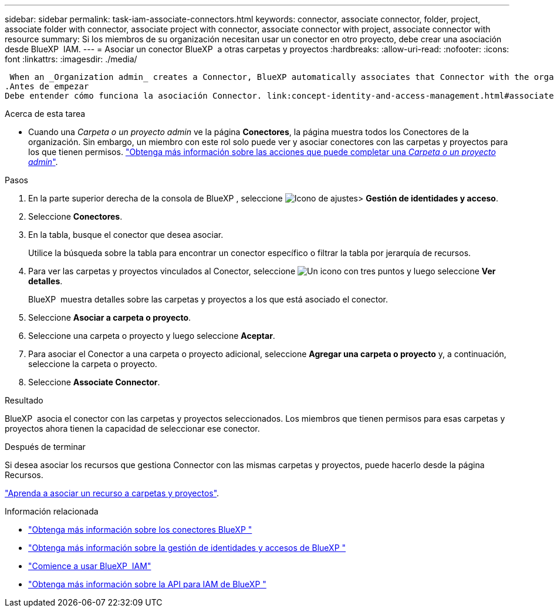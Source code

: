 ---
sidebar: sidebar 
permalink: task-iam-associate-connectors.html 
keywords: connector, associate connector, folder, project, associate folder with connector, associate project with connector, associate connector with project, associate connector with resource 
summary: Si los miembros de su organización necesitan usar un conector en otro proyecto, debe crear una asociación desde BlueXP  IAM. 
---
= Asociar un conector BlueXP  a otras carpetas y proyectos
:hardbreaks:
:allow-uri-read: 
:nofooter: 
:icons: font
:linkattrs: 
:imagesdir: ./media/


 When an _Organization admin_ creates a Connector, BlueXP automatically associates that Connector with the organization and the currently selected project. The _Organization admin_ automatically has access to that Connector from anywhere in the organization. Other members in your organization can only access that Connector from the project in which it was created, unless you associate that Connector with other projects from BlueXP identity and access management (IAM).
.Antes de empezar
Debe entender cómo funciona la asociación Connector. link:concept-identity-and-access-management.html#associate-connectors["Obtenga información sobre el uso de conectores con BlueXP  IAM"].

.Acerca de esta tarea
* Cuando una _Carpeta o un proyecto admin_ ve la página *Conectores*, la página muestra todos los Conectores de la organización. Sin embargo, un miembro con este rol solo puede ver y asociar conectores con las carpetas y proyectos para los que tienen permisos. link:reference-iam-predefined-roles.html["Obtenga más información sobre las acciones que puede completar una _Carpeta o un proyecto admin_"].


.Pasos
. En la parte superior derecha de la consola de BlueXP , seleccione image:icon-settings-option.png["Icono de ajustes"]> *Gestión de identidades y acceso*.
. Seleccione *Conectores*.
. En la tabla, busque el conector que desea asociar.
+
Utilice la búsqueda sobre la tabla para encontrar un conector específico o filtrar la tabla por jerarquía de recursos.

. Para ver las carpetas y proyectos vinculados al Conector, seleccione image:icon-action.png["Un icono con tres puntos"] y luego seleccione *Ver detalles*.
+
BlueXP  muestra detalles sobre las carpetas y proyectos a los que está asociado el conector.

. Seleccione *Asociar a carpeta o proyecto*.
. Seleccione una carpeta o proyecto y luego seleccione *Aceptar*.
. Para asociar el Conector a una carpeta o proyecto adicional, seleccione *Agregar una carpeta o proyecto* y, a continuación, seleccione la carpeta o proyecto.
. Seleccione *Associate Connector*.


.Resultado
BlueXP  asocia el conector con las carpetas y proyectos seleccionados. Los miembros que tienen permisos para esas carpetas y proyectos ahora tienen la capacidad de seleccionar ese conector.

.Después de terminar
Si desea asociar los recursos que gestiona Connector con las mismas carpetas y proyectos, puede hacerlo desde la página Recursos.

link:task-iam-manage-resources.html#associate-resource["Aprenda a asociar un recurso a carpetas y proyectos"].

.Información relacionada
* link:concept-connectors.html["Obtenga más información sobre los conectores BlueXP "]
* link:concept-identity-and-access-management.html["Obtenga más información sobre la gestión de identidades y accesos de BlueXP "]
* link:task-iam-get-started.html["Comience a usar BlueXP  IAM"]
* https://docs.netapp.com/us-en/bluexp-automation/tenancyv4/overview.html["Obtenga más información sobre la API para IAM de BlueXP "^]

